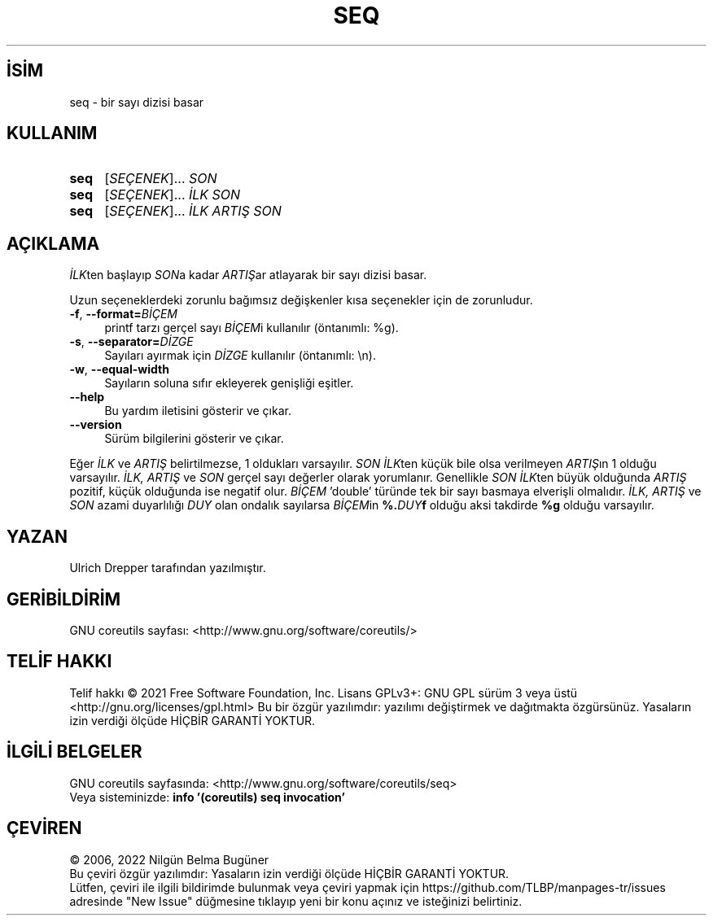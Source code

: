.ig
 * Bu kılavuz sayfası Türkçe Linux Belgelendirme Projesi (TLBP) tarafından
 * XML belgelerden derlenmiş olup manpages-tr paketinin parçasıdır:
 * https://github.com/TLBP/manpages-tr
 *
..
.\" Derlenme zamanı: 2022-11-18T11:59:30+03:00
.TH "SEQ" 1 "Eylül 2021" "GNU coreutils 9.0" "Kullanıcı Komutları"
.\" Sözcükleri ilgisiz yerlerden bölme (disable hyphenation)
.nh
.\" Sözcükleri yayma, sadece sola yanaştır (disable justification)
.ad l
.PD 0
.SH İSİM
seq - bir sayı dizisi basar
.sp
.SH KULLANIM
.IP \fBseq\fR 4
[\fISEÇENEK\fR]... \fISON\fR
.IP \fBseq\fR 4
[\fISEÇENEK\fR]... \fIİLK SON\fR
.IP \fBseq\fR 4
[\fISEÇENEK\fR]... \fIİLK ARTIŞ SON\fR
.sp
.PP
.sp
.SH "AÇIKLAMA"
\fIİLK\fRten başlayıp \fISON\fRa kadar \fIARTIŞ\fRar atlayarak bir sayı dizisi basar.
.sp
Uzun seçeneklerdeki zorunlu bağımsız değişkenler kısa seçenekler için de zorunludur.
.sp
.TP 4
\fB-f\fR, \fB--format=\fR\fIBİÇEM\fR
printf tarzı gerçel sayı \fIBİÇEM\fRi kullanılır (öntanımlı: %g).
.sp
.TP 4
\fB-s\fR, \fB--separator=\fR\fIDİZGE\fR
Sayıları ayırmak için \fIDİZGE\fR kullanılır (öntanımlı: \\n).
.sp
.TP 4
\fB-w\fR, \fB--equal-width\fR
Sayıların soluna sıfır ekleyerek genişliği eşitler.
.sp
.TP 4
\fB--help\fR
Bu yardım iletisini gösterir ve çıkar.
.sp
.TP 4
\fB--version\fR
Sürüm bilgilerini gösterir ve çıkar.
.sp
.PP
Eğer \fIİLK\fR ve \fIARTIŞ\fR belirtilmezse, 1 oldukları varsayılır. \fISON İLK\fRten küçük bile olsa verilmeyen \fIARTIŞ\fRın 1 olduğu varsayılır. \fIİLK, ARTIŞ\fR ve \fISON\fR gerçel sayı değerler olarak yorumlanır. Genellikle \fISON İLK\fRten büyük olduğunda \fIARTIŞ\fR pozitif, küçük olduğunda ise negatif olur. \fIBİÇEM\fR ’double’ türünde tek bir sayı basmaya elverişli olmalıdır. \fIİLK, ARTIŞ\fR ve \fISON\fR azami duyarlılığı \fIDUY\fR olan ondalık sayılarsa \fIBİÇEM\fRin \fB%.\fR\fIDUY\fR\fBf\fR olduğu aksi takdirde \fB%g\fR olduğu varsayılır.
.sp
.SH "YAZAN"
Ulrich Drepper tarafından yazılmıştır.
.sp
.SH "GERİBİLDİRİM"
GNU coreutils sayfası: <http://www.gnu.org/software/coreutils/>
.sp
.SH "TELİF HAKKI"
Telif hakkı © 2021 Free Software Foundation, Inc. Lisans GPLv3+: GNU GPL sürüm 3 veya üstü <http://gnu.org/licenses/gpl.html> Bu bir özgür yazılımdır: yazılımı değiştirmek ve dağıtmakta özgürsünüz. Yasaların izin verdiği ölçüde HİÇBİR GARANTİ YOKTUR.
.sp
.SH "İLGİLİ BELGELER"
GNU coreutils sayfasında: <http://www.gnu.org/software/coreutils/seq>
.br
Veya sisteminizde: \fBinfo ’(coreutils) seq invocation’\fR
.sp
.SH "ÇEVİREN"
© 2006, 2022 Nilgün Belma Bugüner
.br
Bu çeviri özgür yazılımdır: Yasaların izin verdiği ölçüde HİÇBİR GARANTİ YOKTUR.
.br
Lütfen, çeviri ile ilgili bildirimde bulunmak veya çeviri yapmak için https://github.com/TLBP/manpages-tr/issues adresinde "New Issue" düğmesine tıklayıp yeni bir konu açınız ve isteğinizi belirtiniz.
.sp
